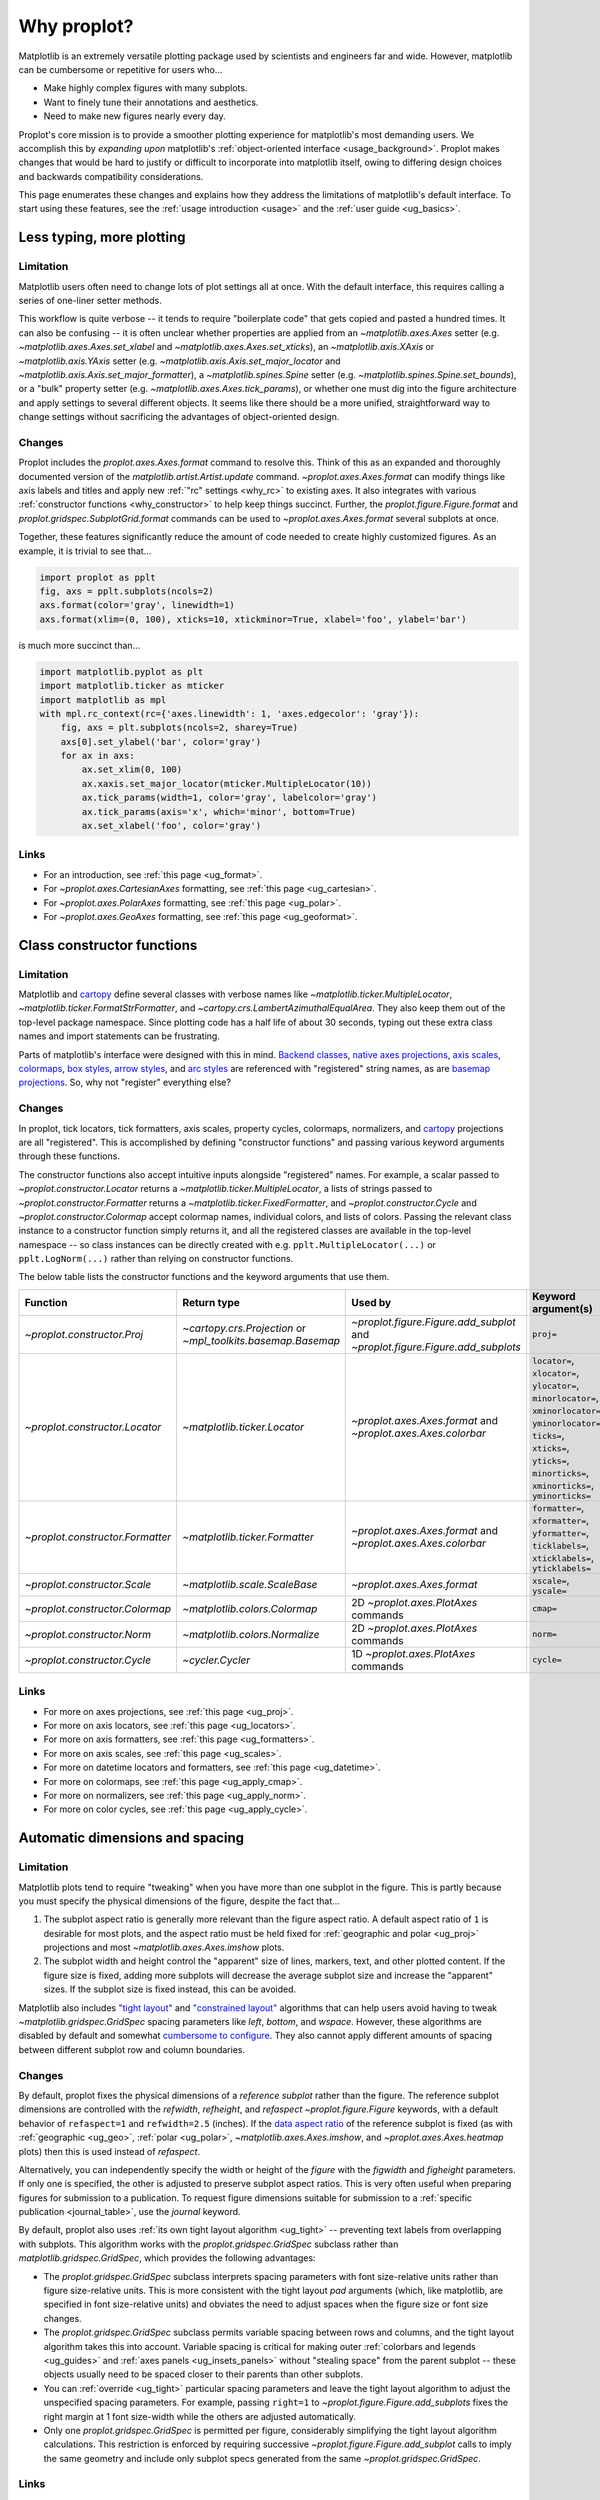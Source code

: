 .. _cartopy: https://scitools.org.uk/cartopy/docs/latest/

.. _basemap: https://matplotlib.org/basemap/index.html

.. _seaborn: https://seaborn.pydata.org

.. _pandas: https://pandas.pydata.org

.. _xarray: http://xarray.pydata.org/en/stable/

.. _rainbow: https://doi.org/10.1175/BAMS-D-13-00155.1

.. _xkcd: https://blog.xkcd.com/2010/05/03/color-survey-results/

.. _opencolor: https://yeun.github.io/open-color/

.. _cmocean: https://matplotlib.org/cmocean/

.. _fabio: http://www.fabiocrameri.ch/colourmaps.php

.. _brewer: http://colorbrewer2.org/

.. _sciviscolor: https://sciviscolor.org/home/colormoves/

.. _matplotlib: https://matplotlib.org/stable/tutorials/colors/colormaps.html

.. _seacolor: https://seaborn.pydata.org/tutorial/color_palettes.html

.. _texgyre: https://frommindtotype.wordpress.com/2018/04/23/the-tex-gyre-font-family/

.. _why:

============
Why proplot?
============

Matplotlib is an extremely versatile plotting package used by
scientists and engineers far and wide. However,
matplotlib can be cumbersome or repetitive for users who...

* Make highly complex figures with many subplots.
* Want to finely tune their annotations and aesthetics.
* Need to make new figures nearly every day.

Proplot's core mission is to provide a smoother plotting experience for
matplotlib's most demanding users. We accomplish this by *expanding upon*
matplotlib's :ref:`object-oriented interface <usage_background>`. Proplot
makes changes that would be hard to justify or difficult to incorporate
into matplotlib itself, owing to differing design choices and backwards
compatibility considerations.

This page enumerates these changes and explains how they address the
limitations of matplotlib's default interface. To start using these
features, see the :ref:`usage introduction <usage>`
and the :ref:`user guide <ug_basics>`.

.. _why_less_typing:

Less typing, more plotting
==========================

Limitation
----------

Matplotlib users often need to change lots of plot settings all at once. With
the default interface, this requires calling a series of one-liner setter methods.

This workflow is quite verbose -- it tends to require "boilerplate code" that
gets copied and pasted a hundred times. It can also be confusing -- it is
often unclear whether properties are applied from an `~matplotlib.axes.Axes`
setter (e.g. `~matplotlib.axes.Axes.set_xlabel` and
`~matplotlib.axes.Axes.set_xticks`), an `~matplotlib.axis.XAxis` or
`~matplotlib.axis.YAxis` setter (e.g.
`~matplotlib.axis.Axis.set_major_locator` and
`~matplotlib.axis.Axis.set_major_formatter`), a `~matplotlib.spines.Spine`
setter (e.g. `~matplotlib.spines.Spine.set_bounds`), or a "bulk" property
setter (e.g. `~matplotlib.axes.Axes.tick_params`), or whether one must dig
into the figure architecture and apply settings to several different objects.
It seems like there should be a more unified, straightforward way to change
settings without sacrificing the advantages of object-oriented design.

Changes
-------

Proplot includes the `proplot.axes.Axes.format` command to resolve this.
Think of this as an expanded and thoroughly documented version of the
`matplotlib.artist.Artist.update` command. `~proplot.axes.Axes.format` can modify things
like axis labels and titles and apply new :ref:`"rc" settings <why_rc>` to existing
axes. It also integrates with various :ref:`constructor functions <why_constructor>`
to help keep things succinct. Further, the `proplot.figure.Figure.format`
and `proplot.gridspec.SubplotGrid.format` commands can be used to
`~proplot.axes.Axes.format` several subplots at once.

Together, these features significantly reduce the amount of code needed to create
highly customized figures. As an example, it is trivial to see that...

.. code-block:: python

   import proplot as pplt
   fig, axs = pplt.subplots(ncols=2)
   axs.format(color='gray', linewidth=1)
   axs.format(xlim=(0, 100), xticks=10, xtickminor=True, xlabel='foo', ylabel='bar')

is much more succinct than...

.. code-block:: python

   import matplotlib.pyplot as plt
   import matplotlib.ticker as mticker
   import matplotlib as mpl
   with mpl.rc_context(rc={'axes.linewidth': 1, 'axes.edgecolor': 'gray'}):
       fig, axs = plt.subplots(ncols=2, sharey=True)
       axs[0].set_ylabel('bar', color='gray')
       for ax in axs:
           ax.set_xlim(0, 100)
           ax.xaxis.set_major_locator(mticker.MultipleLocator(10))
           ax.tick_params(width=1, color='gray', labelcolor='gray')
           ax.tick_params(axis='x', which='minor', bottom=True)
           ax.set_xlabel('foo', color='gray')

Links
-----

* For an introduction, see :ref:`this page <ug_format>`.
* For `~proplot.axes.CartesianAxes` formatting,
  see :ref:`this page <ug_cartesian>`.
* For `~proplot.axes.PolarAxes` formatting,
  see :ref:`this page <ug_polar>`.
* For `~proplot.axes.GeoAxes` formatting,
  see :ref:`this page <ug_geoformat>`.

.. _why_constructor:

Class constructor functions
===========================

Limitation
----------

Matplotlib and `cartopy`_ define several classes with verbose names like
`~matplotlib.ticker.MultipleLocator`, `~matplotlib.ticker.FormatStrFormatter`,
and `~cartopy.crs.LambertAzimuthalEqualArea`. They also keep them out of the
top-level package namespace. Since plotting code has a half life of about 30 seconds,
typing out these extra class names and import statements can be frustrating.

Parts of matplotlib's interface were designed with this in mind.
`Backend classes <https://matplotlib.org/faq/usage_faq.html#what-is-a-backend>`__,
`native axes projections <https://matplotlib.org/stable/api/projections_api.html>`__,
`axis scales <https://matplotlib.org/stable/gallery/scales/scales.html>`__,
`colormaps <https://matplotlib.org/stable/tutorials/colors/colormaps.html>`__,
`box styles <https://matplotlib.org/stable/api/_as_gen/matplotlib.patches.FancyBboxPatch.html>`__,
`arrow styles <https://matplotlib.org/stable/api/_as_gen/matplotlib.patches.FancyArrowPatch.html>`__,
and `arc styles <https://matplotlib.org/stable/api/_as_gen/matplotlib.patches.ConnectionStyle.html>`__
are referenced with "registered" string names,
as are `basemap projections <https://matplotlib.org/basemap/users/mapsetup.html>`__.
So, why not "register" everything else?

Changes
-------

In proplot, tick locators, tick formatters, axis scales, property cycles, colormaps,
normalizers, and `cartopy`_ projections are all "registered". This is accomplished
by defining "constructor functions" and passing various keyword arguments through
these functions.

The constructor functions also accept intuitive inputs alongside "registered"
names. For example, a scalar passed to `~proplot.constructor.Locator`
returns a `~matplotlib.ticker.MultipleLocator`, a
lists of strings passed to `~proplot.constructor.Formatter` returns a
`~matplotlib.ticker.FixedFormatter`, and `~proplot.constructor.Cycle`
and `~proplot.constructor.Colormap` accept colormap names, individual colors, and
lists of colors. Passing the relevant class instance to a constructor function
simply returns it, and all the registered classes are available in the top-level
namespace -- so class instances can be directly created with e.g.
``pplt.MultipleLocator(...)`` or ``pplt.LogNorm(...)`` rather than
relying on constructor functions.

The below table lists the constructor functions and the keyword arguments that use them.

================================  ============================================================  ==============================================================================  ================================================================================================================================================================================================
Function                          Return type                                                   Used by                                                                         Keyword argument(s)
================================  ============================================================  ==============================================================================  ================================================================================================================================================================================================
`~proplot.constructor.Proj`       `~cartopy.crs.Projection` or `~mpl_toolkits.basemap.Basemap`  `~proplot.figure.Figure.add_subplot` and `~proplot.figure.Figure.add_subplots`  ``proj=``
`~proplot.constructor.Locator`    `~matplotlib.ticker.Locator`                                  `~proplot.axes.Axes.format` and `~proplot.axes.Axes.colorbar`                   ``locator=``, ``xlocator=``, ``ylocator=``, ``minorlocator=``, ``xminorlocator=``, ``yminorlocator=``, ``ticks=``, ``xticks=``, ``yticks=``, ``minorticks=``, ``xminorticks=``, ``yminorticks=``
`~proplot.constructor.Formatter`  `~matplotlib.ticker.Formatter`                                `~proplot.axes.Axes.format` and `~proplot.axes.Axes.colorbar`                   ``formatter=``, ``xformatter=``, ``yformatter=``, ``ticklabels=``, ``xticklabels=``, ``yticklabels=``
`~proplot.constructor.Scale`      `~matplotlib.scale.ScaleBase`                                 `~proplot.axes.Axes.format`                                                     ``xscale=``, ``yscale=``
`~proplot.constructor.Colormap`   `~matplotlib.colors.Colormap`                                 2D `~proplot.axes.PlotAxes` commands                                            ``cmap=``
`~proplot.constructor.Norm`       `~matplotlib.colors.Normalize`                                2D `~proplot.axes.PlotAxes` commands                                            ``norm=``
`~proplot.constructor.Cycle`      `~cycler.Cycler`                                              1D `~proplot.axes.PlotAxes` commands                                            ``cycle=``
================================  ============================================================  ==============================================================================  ================================================================================================================================================================================================

Links
-----

* For more on axes projections,
  see :ref:`this page <ug_proj>`.
* For more on axis locators,
  see :ref:`this page <ug_locators>`.
* For more on axis formatters,
  see :ref:`this page <ug_formatters>`.
* For more on axis scales,
  see :ref:`this page <ug_scales>`.
* For more on datetime locators and formatters,
  see :ref:`this page <ug_datetime>`.
* For more on colormaps,
  see :ref:`this page <ug_apply_cmap>`.
* For more on normalizers,
  see :ref:`this page <ug_apply_norm>`.
* For more on color cycles, see
  :ref:`this page <ug_apply_cycle>`.

.. _why_spacing:

Automatic dimensions and spacing
================================

Limitation
----------

Matplotlib plots tend to require "tweaking" when you have more than one
subplot in the figure. This is partly because you must specify the physical
dimensions of the figure, despite the fact that...

#. The subplot aspect ratio is generally more relevant than the figure
   aspect ratio. A default aspect ratio of ``1`` is desirable for most plots, and
   the aspect ratio must be held fixed for :ref:`geographic and polar <ug_proj>`
   projections and most `~matplotlib.axes.Axes.imshow` plots.
#. The subplot width and height control the "apparent" size of lines, markers,
   text, and other plotted content. If the figure size is fixed, adding more
   subplots will decrease the average subplot size and increase the "apparent"
   sizes. If the subplot size is fixed instead, this can be avoided.

Matplotlib also includes `"tight layout"
<https://matplotlib.org/stable/tutorials/intermediate/tight_layout_guide.html>`__
and `"constrained layout"
<https://matplotlib.org/stable/tutorials/intermediate/constrainedlayout_guide.html>`__
algorithms that can help users avoid having to tweak
`~matplotlib.gridspec.GridSpec` spacing parameters like `left`, `bottom`, and `wspace`.
However, these algorithms are disabled by default and somewhat `cumbersome to configure
<https://matplotlib.org/stable/tutorials/intermediate/constrainedlayout_guide.html#padding-and-spacing>`__.
They also cannot apply different amounts of spacing between different subplot row and
column boundaries.

Changes
-------

By default, proplot fixes the physical dimensions of a *reference subplot* rather
than the figure. The reference subplot dimensions are controlled with the `refwidth`,
`refheight`, and `refaspect` `~proplot.figure.Figure` keywords, with a default
behavior of ``refaspect=1`` and ``refwidth=2.5`` (inches). If the `data aspect ratio
<https://matplotlib.org/stable/gallery/subplots_axes_and_figures/axis_equal_demo.html>`__
of the reference subplot is fixed (as with :ref:`geographic <ug_geo>`,
:ref:`polar <ug_polar>`, `~matplotlib.axes.Axes.imshow`, and
`~proplot.axes.Axes.heatmap` plots) then this is used instead of `refaspect`.

Alternatively, you can independently specify the width or height of the *figure*
with the `figwidth` and `figheight` parameters. If only one is specified, the
other is adjusted to preserve subplot aspect ratios. This is very often useful
when preparing figures for submission to a publication. To request figure
dimensions suitable for submission to a :ref:`specific publication <journal_table>`,
use the `journal` keyword.

By default, proplot also uses :ref:`its own tight layout algorithm <ug_tight>` --
preventing text labels from overlapping with subplots. This algorithm works with the
`proplot.gridspec.GridSpec` subclass rather than `matplotlib.gridspec.GridSpec`, which
provides the following advantages:

* The `proplot.gridspec.GridSpec` subclass interprets spacing parameters
  with font size-relative units rather than figure size-relative units.
  This is more consistent with the tight layout `pad` arguments
  (which, like matplotlib, are specified in font size-relative units)
  and obviates the need to adjust spaces when the figure size or font size changes.
* The `proplot.gridspec.GridSpec` subclass permits variable spacing
  between rows and columns, and the tight layout algorithm takes
  this into account. Variable spacing is critical for making
  outer :ref:`colorbars and legends <ug_guides>` and
  :ref:`axes panels <ug_insets_panels>` without "stealing space"
  from the parent subplot -- these objects usually need to be
  spaced closer to their parents than other subplots.
* You can :ref:`override <ug_tight>` particular spacing parameters
  and leave the tight layout algorithm to adjust the
  unspecified spacing parameters. For example, passing ``right=1`` to
  `~proplot.figure.Figure.add_subplots` fixes the right margin
  at 1 font size-width while the others are adjusted automatically.
* Only one `proplot.gridspec.GridSpec` is permitted per figure,
  considerably simplifying the tight layout algorithm calculations.
  This restriction is enforced by requiring successive
  `~proplot.figure.Figure.add_subplot` calls to imply the same geometry and
  include only subplot specs generated from the same `~proplot.gridspec.GridSpec`.

Links
-----

* For more on figure sizing, see :ref:`this page <ug_autosize>`.
* For more on subplot spacing, see :ref:`this page <ug_tight>`.

.. _why_redundant:

Working with multiple subplots
==============================

Limitation
----------

When working with multiple subplots in matplotlib, the path of least resistance
often leads to *redundant* figure elements. Namely...

* Repeated axis tick labels.
* Repeated axis labels.
* Repeated colorbars.
* Repeated legends.

These sorts of redundancies are very common even in publications, where they waste
valuable page space. It is also generally necessary to add "a-b-c" labels to
figures with multiple subplots before submitting them to publications, but
matplotlib has no built-in way of doing this.

Changes
-------

Proplot makes it easier to work with multiple subplots and create clear,
concise figures.

* Axis tick labels and axis labels are automatically
  :ref:`shared and aligned <ug_share>` between subplot in the same
  `~proplot.gridspec.GridSpec` row or column. This is controlled by the `sharex`,
  `sharey`, `spanx`, `spany`, `alignx`, and `aligny` figure keywords.
* The figure `proplot.figure.Figure.colorbar` and `proplot.figure.Figure.legend`
  commands can easily draw colorbars and legends intended to reference more than
  one subplot in arbitrary contiguous rows and columns. See the
  :ref:`next section <why_colorbars_legends>` for details.
* A-b-c labels can be added to subplots simply using the :rcraw:`abc`
  setting -- for example, ``pplt.rc['abc'] = 'A.'`` or ``axs.format(abc='A.')``.
  This is possible because `~proplot.figure.Figure.add_subplot` assigns a unique
  `~proplot.axes.Axes.number` to every new subplot.
* The `proplot.gridspec.SubplotGrid.format` command can easily format multiple subplots
  at once or add colorbars, legends, panels, twin axes, or inset axes to multiple
  subplots at once. A `~proplot.gridspec.SubplotGrid` is returned by
  `proplot.figure.Figure.subplots`, and can be indexed like a list or a 2D array.
* The `~proplot.axes.Axes.panel_axes` (shorthand `~proplot.axes.Axes.panel`) commands
  draw :ref:`thin panels <ug_panels>` along the edges of subplots. This can be useful
  for plotting 1D summary statistics alongside 2D plots. You can also add twin axes and
  panel axes to several subplots at once using `~proplot.gridspec.SubplotGrid` commands.

Links
-----

* For more on axis sharing, see :ref:`this page <ug_share>`.
* For more on panels, see :ref:`this page <ug_panels>`.
* For more on colorbars and legends, see :ref:`this page <ug_guides>`.
* For more on a-b-c labels, see :ref:`this page <ug_abc>`.
* For more on subplot grids,  see :ref:`this page <ug_subplotgrid>`.

.. _why_colorbars_legends:

Simpler colorbars and legends
=============================

Limitation
----------

In matplotlib, it can be difficult to draw `~matplotlib.figure.Figure.legend`\ s
along the outside of subplots. Generally, you need to position the legend
manually and tweak the spacing to make room for the legend.

Also, `~matplotlib.figure.Figure.colorbar`\ s drawn along the outside of subplots
with e.g. ``fig.colorbar(..., ax=ax)`` need to "steal" space from the parent subplot.
This can cause asymmetry in figures with more than one subplot. It is also generally
difficult to draw "inset" colorbars in matplotlib and to generate outer colorbars
with consistent widths (i.e., not too "skinny" or "fat").

Changes
-------

Proplot includes a simple framework for drawing colorbars and legends
that reference :ref:`individual subplots <ug_guides_loc>` and
:ref:`multiple contiguous subplots <ug_guides_multi>`.

* To draw a colorbar or legend on the outside of a specific subplot, pass an
  "outer" location (e.g. ``loc='l'`` or ``loc='left'``)
  to `proplot.axes.Axes.colorbar` or `proplot.axes.Axes.legend`.
* To draw a colorbar or legend on the inside of a specific subplot, pass an
  "inner" location (e.g. ``loc='ur'`` or ``loc='upper right'``)
  to `proplot.axes.Axes.colorbar` or `proplot.axes.Axes.legend`.
* To draw a colorbar or legend along the edge of the figure, use
  `proplot.figure.Figure.colorbar` and `proplot.figure.Figure.legend`.
  The `col`, `row`, and `span` keywords control which
  `~proplot.gridspec.GridSpec` rows and columns are spanned
  by the colorbar or legend.

Since `~proplot.gridspec.GridSpec` permits variable spacing between subplot
rows and columns, "outer" colorbars and legends do not alter subplot
spacing or add whitespace. This is critical e.g. if you have a
colorbar between columns 1 and 2 but nothing between columns 2 and 3.
Also, `~proplot.figure.Figure` and `~proplot.axes.Axes` colorbar widths are
now specified in *physical* units rather than relative units, which makes
colorbar thickness independent of subplot size and easier to get just right.

Links
-----

* For more on single-subplot colorbars and legends,
  see :ref:`this page <ug_guides_loc>`.
* For more on multi-subplot colorbars and legends,
  see :ref:`this page <ug_guides_multi>`.
* For new colorbar features,
  see :ref:`this page <ug_colorbars>`.
* For new legend features,
  see :ref:`this page <ug_legends>`.

.. _why_plotting:

Improved plotting commands
==========================

Limitation
----------

A few common plotting tasks take a lot of work using matplotlib alone. The `seaborn`_,
`xarray`_, and `pandas`_ packages offer improvements, but it would be nice to
have this functionality built right into matplotlib's interface.

Changes
-------

Proplot uses the `~proplot.axes.PlotAxes` subclass to add various `seaborn`_,
`xarray`_, and `pandas`_ features to existing matplotlib plotting commands
along with several additional features designed to make things easier.

The following features are relevant for "1D" `~proplot.axes.PlotAxes` commands
like `~proplot.axes.PlotAxes.line` (equivalent to `~proplot.axes.PlotAxes.plot`)
and `~proplot.axes.PlotAxes.scatter`:

* The treatment of data arguments passed to the 1D `~proplot.axes.PlotAxes`
  commands is :ref:`standardized <ug_1dstd>`. This makes them more flexible
  and arguably more intuitive to use than their matplotlib counterparts.
* The `cycle` keyword is interpreted by the `~proplot.constructor.Cycle`
  :ref:`constructor function <why_constructor>` and applies
  :ref:`property cyclers <ug_apply_cycle>` on-the-fly. This permits succinct
  and flexible property cycler declaration.
* The `legend` and `colorbar` keywords draw :ref:`on-the-fly legends and colorbars
  <ug_guides_plot>` using the result of the `~proplot.axes.PlotAxes` command.
  Note that colorbars can be drawn from :ref:`lists of artists <ug_colorbars>`.
* The default `ylim` (`xlim`) in the presence of a fixed `xlim` (`ylim`) is now
  adjusted to exclude out-of-bounds data. This can be useful when "zooming in" on
  a dependent variable axis but can be disabled by setting :rcraw:`axes.inbounds`
  to ``False`` or passing ``inbounds=False`` to `~proplot.axes.PlotAxes` commands.
* The `~proplot.axes.PlotAxes.bar` and `~proplot.axes.PlotAxes.barh` commands accept 2D
  arrays and can :ref:`stack or group <ug_bar>` successive columns. Likewise, the
  `~proplot.axes.PlotAxes.area` and `~proplot.axes.PlotAxes.areax` commands (shorthands
  for `~proplot.axes.PlotAxes.fill_between` and `~proplot.axes.PlotAxes.fill_betweenx`)
  accept 2D arrays and can :ref:`stack or overlay <ug_bar>` successive columns.
* The `~proplot.axes.PlotAxes.bar`, `~proplot.axes.PlotAxes.barh`,
  `~proplot.axes.PlotAxes.vlines`, `~proplot.axes.PlotAxes.hlines`,
  `~proplot.axes.PlotAxes.area`, and `~proplot.axes.PlotAxes.areax`
  commands accept a `negpos` keyword argument that :ref:`assigns different
  colors <ug_negpos>` to "negative" and "positive" regions.
* The `~proplot.axes.PlotAxes.linex` and `~proplot.axes.PlotAxes.scatterx` commands
  are just like `~proplot.axes.PlotAxes.line` and `~proplot.axes.PlotAxes.scatter`,
  but positional arguments are interpreted as *x* coordinates or (*y*, *x*) pairs.
  There are also the related commands `~proplot.axes.PlotAxes.stemx`,
  `~proplot.axes.PlotAxes.stepx`, `~proplot.axes.PlotAxes.boxh` (shorthand for
  `~proplot.axes.PlotAxes.boxploth`), and `~proplot.axes.PlotAxes.violinh` (shorthand
  for `~proplot.axes.PlotAxes.violinploth`).
* The `~proplot.axes.PlotAxes.line`, `~proplot.axes.PlotAxes.linex`,
  `~proplot.axes.PlotAxes.scatter`, `~proplot.axes.PlotAxes.scatterx`,
  `~proplot.axes.PlotAxes.bar`, and `~proplot.axes.PlotAxes.barh` commands can
  draw vertical or horizontal :ref:`error bars or "shading" <ug_errorbars>` using a
  variety of keyword arguments. This is often more convenient than working directly
  with `~matplotlib.axes.Axes.errorbar` or `~matplotlib.axes.Axes.fill_between`.
* The `~proplot.axes.PlotAxes.parametric` command draws clean-looking
  :ref:`parametric lines <ug_parametric>` by encoding the parametric
  coordinate using colormap colors rather than text annotations.

The following features are relevant for "2D" `~proplot.axes.PlotAxes` commands
like `~proplot.axes.PlotAxes.pcolor` and `~proplot.axes.PlotAxes.contour`:

* The treatment of data arguments passed to the 2D `~proplot.axes.PlotAxes`
  commands is :ref:`standardized <ug_2dstd>`. This makes them more flexible
  and arguably more intuitive to use than their matplotlib counterparts.
* The `cmap` and `norm` :ref:`keyword arguments <ug_apply_cmap>` are interpreted
  by the `~proplot.constructor.Colormap` and `~proplot.constructor.Norm`
  :ref:`constructor functions <why_constructor>`. This permits succinct
  and flexible colormap and normalizer application.
* The `colorbar` keyword draws :ref:`on-the-fly colorbars <ug_guides_plot>` using the
  result of the plotting command. Note that :ref:`"inset" colorbars <ug_guides_loc>` can
  also be drawn, analogous to "inset" legends.
* The `~proplot.axes.PlotAxes.contour`, `~proplot.axes.PlotAxes.contourf`,
  `~proplot.axes.PlotAxes.pcolormesh`, and `~proplot.axes.PlotAxes.pcolor` commands
  all accept a `labels` keyword. This draws :ref:`contour and grid box labels
  <ug_labels>` on-the-fly. Labels are automatically colored black or white
  according to the luminance of the underlying grid box or filled contour.
* The default `vmin` and `vmax` used to normalize colormaps now excludes data
  outside the *x* and *y* axis bounds `xlim` and `ylim` if they were explicitly
  fixed. This can be disabled by setting :rcraw:`cmap.inbounds` to ``False``
  or by passing ``inbounds=False`` to `~proplot.axes.PlotAxes` commands.
* The `~proplot.colors.DiscreteNorm` normalizer is paired with most colormaps by
  default. It can easily divide colormaps into distinct levels, similar to contour
  plots. This can be disabled by setting :rcraw:`cmap.discrete` to ``False`` or
  by passing ``discrete=False`` to `~proplot.axes.PlotAxes` commands.
* The `~proplot.colors.DivergingNorm` normalizer is perfect for data with a
  :ref:`natural midpoint <ug_norm>` and offers both "fair" and "unfair" scaling.
  The `~proplot.colors.SegmentedNorm` normalizer can generate
  uneven color gradations useful for :ref:`unusual data distributions <ug_norm>`.
* The `~proplot.axes.PlotAxes.heatmap` command invokes
  `~proplot.axes.PlotAxes.pcolormesh` then applies an `equal axes apect ratio
  <https://matplotlib.org/stable/gallery/subplots_axes_and_figures/axis_equal_demo.html>`__,
  adds ticks to the center of each gridbox, and disables minor ticks and gridlines.
  This can be convenient for things like covariance matrices.
* Coordinate centers passed to commands like `~proplot.axes.PlotAxes.pcolor` are
  automatically translated to "edges", and coordinate edges passed to commands like
  `~proplot.axes.PlotAxes.contour` are automatically translated to "centers". In
  matplotlib, ``pcolor`` simply truncates and offsets the data when it receives centers.
* Commands like `~proplot.axes.PlotAxes.pcolor`, `~proplot.axes.PlotAxes.contourf`
  and `~proplot.axes.Axes.colorbar` automatically fix an irritating issue where
  saved vector graphics appear to have thin white lines between `filled contours
  <https://stackoverflow.com/q/8263769/4970632>`__, `grid boxes
  <https://stackoverflow.com/q/27092991/4970632>`__, and `colorbar segments
  <https://stackoverflow.com/q/15003353/4970632>`__. This can be disabled by
  passing ``edgefix=False`` to `~proplot.axes.PlotAxes` commands.

Links
-----

* For the 1D plotting features,
  see :ref:`this page <ug_1dplots>`.
* For the 2D plotting features,
  see :ref:`this page <ug_2dplots>`.
* For treatment of 1D data arguments,
  see :ref:`this page <ug_1dstd>`.
* For treatment of 2D data arguments,
  see :ref:`this page <ug_2dstd>`.

.. _why_cartopy_basemap:

Cartopy and basemap integration
===============================

Limitation
----------

There are two widely-used engines for working with geographic data in
matplotlib: `cartopy`_ and `basemap`_.  Using cartopy tends to be
verbose and involve boilerplate code, while using basemap requires plotting
with a separate `~mpl_toolkits.basemap.Basemap` object rather than the
`~matplotlib.axes.Axes`. They both require separate import statements and extra
lines of code to configure the projection.

Furthermore, when you use `cartopy`_ and `basemap`_ plotting
commands, "map projection" coordinates are the default coordinate system
rather than longitude-latitude coordinates. This choice is confusing for
many users, since the vast majority of geophysical data are stored with
longitude-latitude (i.e., "Plate Carrée") coordinates.

Changes
-------

Proplot can succinctly create detailed geographic plots using either cartopy or
basemap as "backends". By default, cartopy is used, but basemap can be used by passing
``backend='basemap'`` to axes-creation commands or by setting :rcraw:`geo.backend` to
``'basemap'``. To create a geographic plot, simply pass the `PROJ <https://proj.org>`__
name to an axes-creation command, e.g. ``fig, ax = pplt.subplots(proj='pcarree')``
or ``fig.add_subplot(proj='pcarree')``. Alternatively, use the
`~proplot.constructor.Proj` constructor function to quickly generate
a `cartopy.crs.Projection` or `~mpl_toolkits.basemap.Basemap` instance.

Requesting geographic projections creates a `proplot.axes.GeoAxes`
with unified support for `cartopy`_ and `basemap`_ features via the
`proplot.axes.GeoAxes.format` command. This lets you quickly modify geographic
plot features like latitude and longitude gridlines, gridline labels, continents,
coastlines, and political boundaries. The syntax is conveniently analogous to the
syntax used for `proplot.axes.CartesianAxes.format` and `proplot.axes.PolarAxes.format`.

The `~proplot.axes.GeoAxes` subclass also makes longitude-latitude coordinates
the "default" coordinate system by passing ``transform=ccrs.PlateCarree()``
or ``latlon=True`` to `~proplot.axes.PlotAxes` commands (depending on whether cartopy
or basemap is the backend). And to enforce global coverage over the poles and across
longitude seams, you can pass ``globe=True`` to 2D `~proplot.axes.PlotAxes` commands
like `~proplot.axes.PlotAxes.contour` and `~proplot.axes.PlotAxes.pcolormesh`.

Links
-----

* For an introduction,
  see :ref:`this page <ug_geo>`.
* For more on cartopy and basemap as backends,
  see :ref:`this page <ug_backends>`.
* For plotting in `~proplot.axes.GeoAxes`,
  see :ref:`this page <ug_geoplot>`.
* For formatting `~proplot.axes.GeoAxes`,
  see :ref:`this page <ug_geoformat>`.
* For changing the `~proplot.axes.GeoAxes` bounds,
  see :ref:`this page <ug_zoom>`.

.. _why_xarray_pandas:

Pandas and xarray integration
=============================

Limitation
----------

Scientific data is commonly stored in array-like containers
that include metadata -- namely, `xarray.DataArray`\ s, `pandas.DataFrame`\ s,
and `pandas.Series`. When matplotlib receives these objects, it ignores
the associated metadata. To create plots that are labeled with the metadata,
you must use the `xarray.DataArray.plot`, `pandas.DataFrame.plot`,
and `pandas.Series.plot` commands instead.

This approach is fine for quick plots, but not ideal for complex ones. It requires
learning a different syntax from matplotlib, and tends to encourage using the
`~matplotlib.pyplot` interface rather than the object-oriented interface. The
``plot`` commands also include features that would be useful additions to matplotlib
in their own right, without requiring special containers and a separate interface.

Changes
-------

Proplot reproduces many of the `xarray.DataArray.plot`,
`pandas.DataFrame.plot`, and `pandas.Series.plot`
features directly on the `~proplot.axes.PlotAxes` commands.
This includes :ref:`grouped or stacked <ug_bar>` bar plots
and :ref:`layered or stacked <ug_bar>` area plots from two-dimensional
input data, auto-detection of :ref:`diverging datasets <ug_autonorm>` for
application of diverging colormaps and normalizers, and
:ref:`on-the-fly colorbars and legends <ug_guides_loc>` using `colorbar`
and `legend` keywords.

Proplot also handles metadata associated with `xarray.DataArray`, `pandas.DataFrame`,
`pandas.Series`, and `pint.Quantity` objects. When a plotting command receives these
objects, it updates the axis tick labels, axis labels, subplot title, and
colorbar and legend labels from the metadata. For `~pint.Quantity` arrays (including
`~pint.Quantity` those stored inside `~xarray.DataArray` containers), a unit string
is generated from the `pint.Unit` according to the :rcraw:`unitformat` setting
(note proplot also automatically calls `pint.UnitRegistry.setup_matplotlib`
whenever a `~pint.Quantity` is used for *x* and *y* coordinates and removes the
units from *z* coordinates to avoid the stripped-units warning message).
These features can be disabled by setting :rcraw:`autoformat` to ``False``
or passing ``autoformat=False`` to any plotting command.

Links
-----

* For integration with 1D `~proplot.axes.PlotAxes` commands,
  see :ref:`this page <ug_1dintegration>`.
* For integration with 2D `~proplot.axes.PlotAxes` commands,
  see :ref:`this page <ug_2dintegration>`.
* For bar and area plots,
  see :ref:`this page <ug_bar>`.
* For diverging datasets,
  see :ref:`this page <ug_autonorm>`.
* For on-the-fly colorbars and legends,
  see :ref:`this page <ug_guides_plot>`.

.. _why_aesthetics:

Aesthetic colors and fonts
==========================

Limitation
----------

A common problem with scientific visualizations is the use of "misleading"
colormaps like ``'jet'``. These colormaps have jarring jumps in
`hue, saturation, and luminance <rainbow_>`_ that can trick the human eye into seeing
non-existing patterns. It is important to use "perceptually uniform" colormaps
instead. Matplotlib comes packaged with `a few of its own <matplotlib_>`_, plus
the `ColorBrewer <brewer_>`_ colormap series, but external projects offer
a larger variety of aesthetically pleasing "perceptually uniform" colormaps
that would be nice to have in one place.

Matplotlib also "registers" the X11/CSS4 color names, but these are relatively
limited. The more numerous and arguably more intuitive `XKCD color survey <xkcd_>`_
names can only be accessed with the ``'xkcd:'`` prefix. As with colormaps, there
are also external projects with useful color names like `open color <opencolor_>`_.

Finally, matplotlib comes packaged with ``DejaVu Sans`` as the default font.
This font is open source and include glyphs for a huge variety of characters.
However in our opinion, it is not very aesthetically pleasing. It is also
difficult to switch to other fonts on limited systems or systems with fonts
stored in incompatible file formats (see :ref:`below <why_dotproplot>`).

Changes
-------

Proplot adds new colormaps, colors, and fonts to help you make more
aesthetically pleasing figures.

* Proplot adds colormaps from the `seaborn <seacolor_>`_, `cmocean <cmocean_>`_,
  `SciVisColor <sciviscolor_>`_, and `Scientific Colour Maps <fabio_>`_ projects.
  It also defines a few default :ref:`perceptually uniform colormaps <ug_perceptual>`
  and includes a `~proplot.colors.PerceptualColormap` class for generating
  new ones. A :ref:`table of colormap <ug_cmaps_included>` and
  :ref:`color cycles <ug_cycles_included>` can be shown using
  `~proplot.demos.show_cmaps` and `~proplot.demos.show_cycles`.
  Colormaps like ``'jet'`` can still be accessed, but this is discouraged.
* Proplot adds colors from the `open color <opencolor_>`_ project and adds
  `XKCD color survey <xkcd_>`_ names without the ``'xkcd:'`` prefix after
  *filtering* them to exclude perceptually-similar colors and *normalizing* the
  naming pattern to make them more self-consistent. Old X11/CSS4 colors can still be
  accessed, but this is discouraged. A :ref:`table of color names <ug_colors_included>`
  can be shown using `~proplot.demos.show_colors`.
* Proplot comes packaged with several additional :ref:`sans-serif fonts
  <ug_fonts_included>` and the entire `TeX Gyre <texgyre_>`_ font series. TeX Gyre
  consists of open-source fonts designed to resemble more popular, commonly-used fonts
  like Helvetica and Century. They are used as the new default serif, sans-serif,
  monospace, cursive, and "fantasy" fonts, and they are available on all workstations.
  A :ref:`table of font names <ug_fonts_included>` can be shown
  using `~proplot.demos.show_fonts`.

Links
-----

* For more on colormaps,
  see :ref:`this page <ug_cmaps>`.
* For more on color cycles,
  see :ref:`this page <ug_cycles>`.
* For more on fonts,
  see :ref:`this page <ug_fonts>`.
* For importing custom colormaps, colors, and fonts,
  see :ref:`this page <why_dotproplot>`.

.. _why_colormaps_cycles:

Manipulating colormaps
======================

Limitation
----------

In matplotlib, colormaps are implemented with the
`~matplotlib.colors.LinearSegmentedColormap` class (representing "smooth"
color gradations) and the `~matplotlib.colors.ListedColormap` class (representing
"categorical" color sets). They are somewhat cumbersome to modify or create from
scratch. Meanwhile, property cycles used for individual plot elements are implemented
with the `~cycler.Cycler` class. They are easier to modify but they cannot be
"registered" by name like colormaps.

The `seaborn`_ package includes "color palettes" to make working with colormaps
and property cycles easier, but it would be nice to have similar features
integrated more closely with matplotlib's colormap and property cycle constructs.

Changes
-------

Proplot tries to make it easy to manipulate colormaps and property cycles.

* All colormaps in proplot are replaced with the `~proplot.colors.ContinuousColormap`
  and `~proplot.colors.DiscreteColormap` subclasses of
  `~matplotlib.colors.LinearSegmentedColormap` and `~matplotlib.colors.ListedColormap`.
  These classes include several useful features leveraged by the
  :ref:`constructor functions <why_constructor>`
  `~proplot.constructor.Colormap` and `~proplot.constructor.Cycle`.
* The `~proplot.constructor.Colormap` function can merge, truncate, and
  modify existing colormaps or generate brand new colormaps. It can also
  create new `~proplot.colors.PerceptualColormap`\ s -- a type of
  `proplot.colors.ContinuousColormap` with linear transitions in the
  :ref:`perceptually uniform-like <ug_perceptual>` hue, saturation,
  and luminance channels rather then the red, blue, and green channels.
* The `~proplot.constructor.Cycle` function can make property cycles from
  scratch or retrieve "registered" color cycles from their associated
  `~proplot.colors.DiscreteColormap` instances. It can also make property
  cycles by splitting up the colors from registered or on-the-fly
  `~proplot.colors.ContinuousColormap`\ s and `~proplot.colors.PerceptualColormap`\ s.

Proplot also makes all colormap and color cycle names case-insensitive, and
colormaps are automatically reversed or cyclically shifted 180 degrees if you
append ``'_r'`` or ``'_s'`` to any colormap name. These features are powered by
`~proplot.colors.ColormapDatabase`, which replaces matplotlib's native
colormap database.

Links
-----

* For making new colormaps,
  see :ref:`this page <ug_cmaps_new>`.
* For making new color cycles,
  see :ref:`this page <ug_cycles_new>`.
* For merging colormaps and cycles,
  see :ref:`this page <ug_cmaps_merge>`.
* For modifying colormaps and cycles,
  see :ref:`this page <ug_cmaps_mod>`.

.. _why_norm:

Physical units engine
=====================

Limitation
----------

Matplotlib uses figure-relative units for the margins `left`, `right`,
`bottom`, and `top`, and axes-relative units for the column and row spacing
`wspace` and `hspace`.  Relative units tend to require "tinkering" with
numbers until you find the right one. And since they are *relative*, if you
decide to change your figure size or add a subplot, they will have to be
readjusted.

Matplotlib also requires users to set the figure size `figsize` in inches.
This may be confusing for users outside of the United States.

Changes
-------

Proplot uses physical units for the `~proplot.gridspec.GridSpec` keywords
`left`, `right`, `top`, `bottom`, `wspace`, `hspace`, `pad`, `outerpad`, and
`innerpad`. The default unit (assumed when a numeric argument is passed) is
`em-widths <https://en.wikipedia.org/wiki/Em_(typography)>`__. Em-widths are
particularly appropriate for this context, as plot text can be a useful "ruler"
when figuring out the amount of space you need. Proplot also permits arbitrary
string units for these keywords, for the `~proplot.figure.Figure` keywords
`figsize`, `figwidth`, `figheight`, `refwidth`, and `refheight`, and in a
few other places. This is powered by the physical units engine `~proplot.utils.units`.
Acceptable units include inches, centimeters, millimeters,
pixels, `points <https://en.wikipedia.org/wiki/Point_(typography)>`__, and `picas
<https://en.wikipedia.org/wiki/Pica_(typography)>`__ (a table of acceptable
units is found :ref:`here <units_table>`). Note the `~proplot.utils.units` engine
also translates rc settings assigned to `~proplot.config.rc_matplotlib` and
`~proplot.config.rc_proplot`, e.g. :rcraw:`subplots.refwidth`,
:rcraw:`legend.columnspacing`, and :rcraw:`axes.labelpad`.

Links
-----

* For more on physical units,
  see :ref:`this page <ug_units>`.
* For more on `~proplot.gridspec.GridSpec` spacing units,
  see :ref:`this page <ug_tight>`
* For more on colorbar width units,
  see :ref:`this page <ug_colorbars>`,
* For more on panel width units,
  see :ref:`this page <ug_panels>`,

.. _why_rc:

Flexible global settings
========================

Limitation
----------

In matplotlib, there are several `~matplotlib.rcParams` that would be
useful to set all at once, like spine and label colors. It might also
be useful to change these settings for individual subplots rather
than globally.

Changes
-------

In proplot, you can use the `~proplot.config.rc` object to change both native
matplotlib settings (found in `~proplot.config.rc_matplotlib`) and added proplot
settings (found in `~proplot.config.rc_proplot`). Assigned settings are always
validated, and "meta" settings like ``meta.edgecolor``, ``meta.linewidth``, and
``font.smallsize`` can be used to update many settings all at once. Settings can
be changed with ``pplt.rc.key = value``, ``pplt.rc[key] = value``,
``pplt.rc.update(key=value)``, using `proplot.axes.Axes.format`, or using
`proplot.config.Configurator.context`. Settings that have changed during the
python session can be saved to a file with `proplot.config.Configurator.save`
(see `~proplot.config.Configurator.changed`), and settings can be loaded from
files with `proplot.config.Configurator.load`.

Links
-----

* For an introduction,
  see :ref:`this page <ug_rc>`.
* For more on changing settings,
  see :ref:`this page <ug_config>`.
* For more on proplot settings,
  see :ref:`this page <ug_rcproplot>`.
* For more on meta settings,
  see :ref:`this page <ug_rcmeta>`.
* For a table of the new settings,
  see :ref:`this page <ug_rctable>`.

.. _why_dotproplot:

Loading stuff
=============

Limitation
----------

Matplotlib `~matplotlib.rcParams` can be changed persistently by placing
`matplotlibrc <ug_mplrc_>`_ files in the same directory as your python script.
But it can be difficult to design and store your own colormaps and color cycles for
future use. It is also difficult to get matplotlib to use custom ``.ttf`` and
``.otf`` font files, which may be desirable when you are working on
Linux servers with limited font selections.

Changes
-------

Proplot settings can be changed persistently by editing the default ``proplotrc``
file in the location given by `~proplot.config.Configurator.user_file` (this is
usually ``$HOME/.proplot/proplotrc``) or by adding loose ``proplotrc`` files to
either the current directory or an arbitrary parent directory. Adding files to
parent directories can be useful when working in projects with lots of subfolders.

Proplot also automatically registers colormaps, color cycles, colors, and font
files stored in subfolders named ``cmaps``,  ``cycles``, ``colors``, and ``fonts``
in the location given by `~proplot.config.Configurator.user_folder` (this is usually
``$HOME/.proplot``), as well as loose subfolders named ``proplot_cmaps``,
``proplot_cycles``, ``proplot_colors``, and ``proplot_fonts`` in the current
directory or an arbitrary parent directory. You can save colormaps and color cycles to
`~proplot.config.Configurator.user_folder` simply by passing ``save=True`` to
`~proplot.constructor.Colormap` and `~proplot.constructor.Cycle`. To re-register
these files during an active python session, or to register arbitrary input arguments,
you can use `~proplot.config.register_cmaps`, `~proplot.config.register_cycles`,
`~proplot.config.register_colors`, or `~proplot.config.register_fonts`.

Links
-----

* For the ``proplotrc`` file,
  see :ref:`this page <ug_proplotrc>`.
* For registering colormaps,
  see :ref:`this page <ug_cmaps_dl>`.
* For registering color cycles,
  see :ref:`this page <ug_cycles_dl>`.
* For registering colors,
  see :ref:`this page <ug_colors_user>`.
* For registering fonts,
  see :ref:`this page <ug_fonts_user>`.
